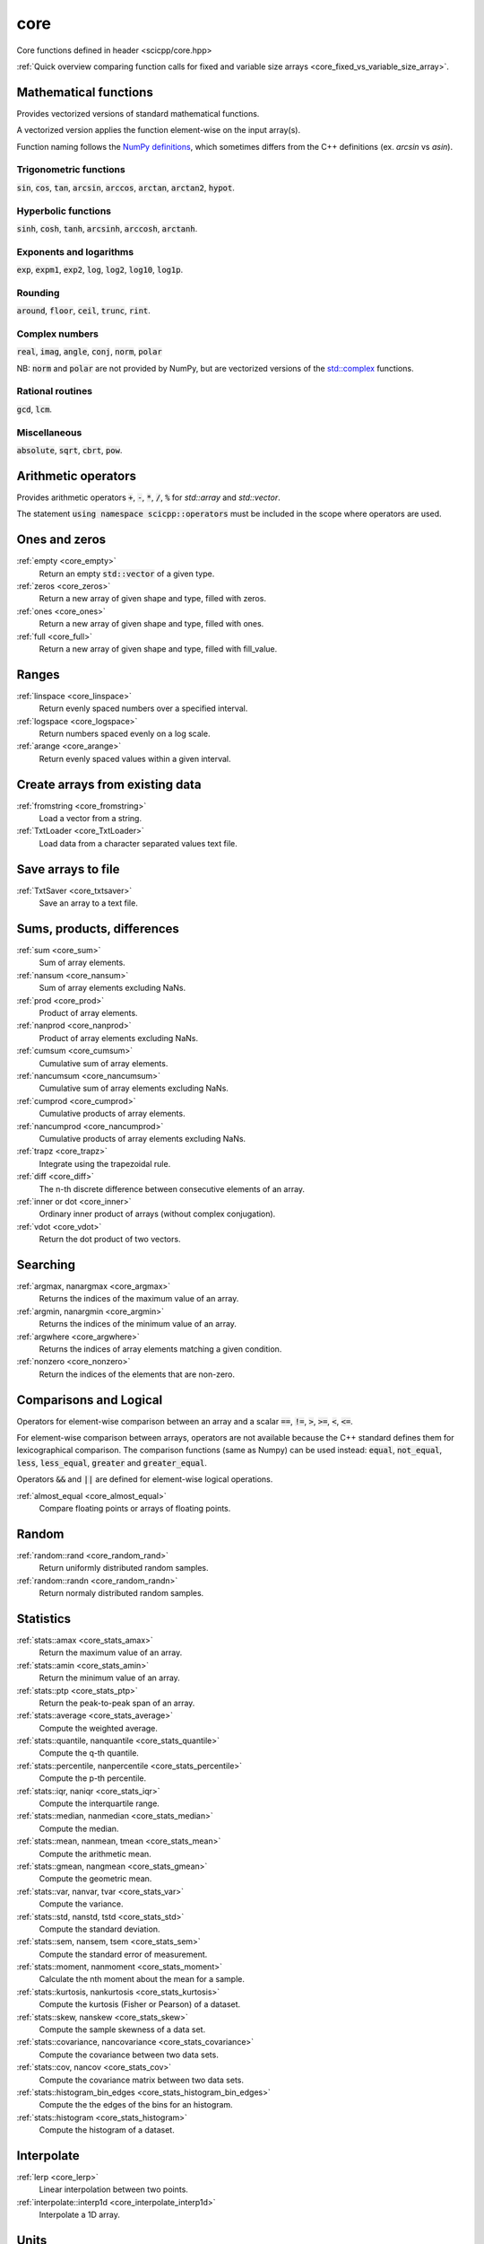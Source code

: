 core
=============================

Core functions defined in header <scicpp/core.hpp>

:ref:`Quick overview comparing function calls for fixed and variable size arrays <core_fixed_vs_variable_size_array>`.

Mathematical functions
-------------

Provides vectorized versions of standard mathematical functions.

A vectorized version applies the function element-wise on the input array(s).

Function naming follows the `NumPy definitions <https://docs.scipy.org/doc/numpy-1.15.0/reference/routines.math.html>`_, 
which sometimes differs from the C++ definitions (ex. *arcsin* vs *asin*).

Trigonometric functions
^^^^^^^^^^^^^^^^

:code:`sin`, :code:`cos`, :code:`tan`, :code:`arcsin`, :code:`arccos`, :code:`arctan`, :code:`arctan2`, :code:`hypot`.

Hyperbolic functions
^^^^^^^^^^^^^^^^
:code:`sinh`, :code:`cosh`, :code:`tanh`, :code:`arcsinh`, :code:`arccosh`, :code:`arctanh`.

Exponents and logarithms
^^^^^^^^^^^^^^^^

:code:`exp`, :code:`expm1`, :code:`exp2`, :code:`log`, :code:`log2`, :code:`log10`, :code:`log1p`.

Rounding
^^^^^^^^^^^^^^^^
:code:`around`, :code:`floor`, :code:`ceil`, :code:`trunc`, :code:`rint`.

Complex numbers
^^^^^^^^^^^^^^^^

:code:`real`, :code:`imag`, :code:`angle`, :code:`conj`, :code:`norm`, :code:`polar`

NB: :code:`norm` and :code:`polar` are not provided by NumPy,
but are vectorized versions of the `std::complex <https://en.cppreference.com/w/cpp/numeric/complex>`_ functions.

Rational routines
^^^^^^^^^^^^^^^^

:code:`gcd`, :code:`lcm`.

Miscellaneous
^^^^^^^^^^^^^^^^

:code:`absolute`, :code:`sqrt`, :code:`cbrt`, :code:`pow`.

Arithmetic operators
-------------

Provides arithmetic operators :code:`+`, :code:`-`, :code:`*`, :code:`/`, :code:`%` for `std::array` and `std::vector`.

The statement :code:`using namespace scicpp::operators` must be included in the scope where
operators are used.

Ones and zeros
----------------

:ref:`empty <core_empty>`
    Return an empty :code:`std::vector` of a given type.

:ref:`zeros <core_zeros>`
    Return a new array of given shape and type, filled with zeros.

:ref:`ones <core_ones>`
    Return a new array of given shape and type, filled with ones.

:ref:`full <core_full>`
    Return a new array of given shape and type, filled with fill_value.

Ranges
-------------

:ref:`linspace <core_linspace>`
    Return evenly spaced numbers over a specified interval.

:ref:`logspace <core_logspace>`
    Return numbers spaced evenly on a log scale.

:ref:`arange <core_arange>`
    Return evenly spaced values within a given interval.

Create arrays from existing data
----------------

:ref:`fromstring <core_fromstring>`
    Load a vector from a string.

:ref:`TxtLoader <core_TxtLoader>`
    Load data from a character separated values text file.

Save arrays to file
----------------

:ref:`TxtSaver <core_txtsaver>`
    Save an array to a text file.

Sums, products, differences
----------------

:ref:`sum <core_sum>`
    Sum of array elements.

:ref:`nansum <core_nansum>`
    Sum of array elements excluding NaNs.

:ref:`prod <core_prod>`
    Product of array elements.

:ref:`nanprod <core_nanprod>`
    Product of array elements excluding NaNs.

:ref:`cumsum <core_cumsum>`
    Cumulative sum of array elements.

:ref:`nancumsum <core_nancumsum>`
    Cumulative sum of array elements excluding NaNs.

:ref:`cumprod <core_cumprod>`
    Cumulative products of array elements.

:ref:`nancumprod <core_nancumprod>`
    Cumulative products of array elements excluding NaNs.

:ref:`trapz <core_trapz>`
    Integrate using the trapezoidal rule.

:ref:`diff <core_diff>`
    The n-th discrete difference between consecutive elements of an array.

:ref:`inner or dot <core_inner>`
    Ordinary inner product of arrays (without complex conjugation).

:ref:`vdot <core_vdot>`
    Return the dot product of two vectors.

Searching
----------------

:ref:`argmax, nanargmax <core_argmax>`
    Returns the indices of the maximum value of an array.

:ref:`argmin, nanargmin <core_argmin>`
    Returns the indices of the minimum value of an array.

:ref:`argwhere <core_argwhere>`
    Returns the indices of array elements matching a given condition.

:ref:`nonzero <core_nonzero>`
    Return the indices of the elements that are non-zero.

Comparisons and Logical
----------------

Operators for element-wise comparison between an array and a scalar :code:`==`, :code:`!=`, :code:`>`, :code:`>=`, :code:`<`, :code:`<=`.

For element-wise comparison between arrays, operators are not available because the C++ standard defines them for lexicographical comparison.
The comparison functions (same as Numpy) can be used instead: :code:`equal`, :code:`not_equal`, :code:`less`, :code:`less_equal`, :code:`greater` and :code:`greater_equal`.

Operators :code:`&&` and :code:`||` are defined for element-wise logical operations.

:ref:`almost_equal <core_almost_equal>`
    Compare floating points or arrays of floating points.

Random
-------------

:ref:`random::rand <core_random_rand>`
    Return uniformly distributed random samples.

:ref:`random::randn <core_random_randn>`
    Return normaly distributed random samples.

Statistics
-------------

:ref:`stats::amax <core_stats_amax>`
    Return the maximum value of an array.

:ref:`stats::amin <core_stats_amin>`
    Return the minimum value of an array.

:ref:`stats::ptp <core_stats_ptp>`
    Return the peak-to-peak span of an array.

:ref:`stats::average <core_stats_average>`
    Compute the weighted average.

:ref:`stats::quantile, nanquantile <core_stats_quantile>`
    Compute the q-th quantile.

:ref:`stats::percentile, nanpercentile <core_stats_percentile>`
    Compute the p-th percentile.

:ref:`stats::iqr, naniqr <core_stats_iqr>`
    Compute the interquartile range.

:ref:`stats::median, nanmedian <core_stats_median>`
    Compute the median.

:ref:`stats::mean, nanmean, tmean <core_stats_mean>`
    Compute the arithmetic mean.

:ref:`stats::gmean, nangmean <core_stats_gmean>`
    Compute the geometric mean.

:ref:`stats::var, nanvar, tvar <core_stats_var>`
    Compute the variance.

:ref:`stats::std, nanstd, tstd <core_stats_std>`
    Compute the standard deviation.

:ref:`stats::sem, nansem, tsem <core_stats_sem>`
    Compute the standard error of measurement.

:ref:`stats::moment, nanmoment <core_stats_moment>`
    Calculate the nth moment about the mean for a sample.

:ref:`stats::kurtosis, nankurtosis <core_stats_kurtosis>`
    Compute the kurtosis (Fisher or Pearson) of a dataset.

:ref:`stats::skew, nanskew <core_stats_skew>`
    Compute the sample skewness of a data set.

:ref:`stats::covariance, nancovariance <core_stats_covariance>`
    Compute the covariance between two data sets.

:ref:`stats::cov, nancov <core_stats_cov>`
    Compute the covariance matrix between two data sets.

:ref:`stats::histogram_bin_edges <core_stats_histogram_bin_edges>`
    Compute the the edges of the bins for an histogram.

:ref:`stats::histogram <core_stats_histogram>`
    Compute the histogram of a dataset.

Interpolate
-------------

:ref:`lerp <core_lerp>`
    Linear interpolation between two points.

:ref:`interpolate::interp1d <core_interpolate_interp1d>`
    Interpolate a 1D array.

Units
-------------

:ref:`units::quantity <core_units_quantity>`
    An arithmetic-like type representing a quantity.

:ref:`Quantities <core_units_defined_quantities>`
    Defined quantities.

:ref:`Units <core_units_defined_units>`
    Defined units.

Masking
----------------

:ref:`mask <core_mask>`
    Return a vector with masked values.

:ref:`mask_array <core_mask_array>`
    Mask a vector in-place.

Functional programming
---------------

:ref:`map <core_map>`
    Apply a function to each elements of an array.

:ref:`vectorize <core_vectorize>`
    Convert a function to accept array argument(s).

:ref:`filter <core_filter>`
    Filter a std::vector according to a predicate.

:ref:`filter_reduce <core_filter_reduce>`
    Reduce filtered elements of an array.

:ref:`reduce <core_reduce>`
    Reduce elements of an array.

:ref:`cumacc <core_cumacc>`
    Cumulative accumulation of array elements.

Printing
---------------

:ref:`print <core_print>`
    Print an array onto the screen.

:ref:`array2string <core_array2string>`
    Format a array to a string.

